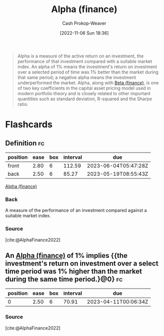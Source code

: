 :PROPERTIES:
:ID:       c3e94338-47df-4fa4-9e2b-1bdd7069f032
:ROAM_REFS: [cite:@AlphaFinance2022]
:LAST_MODIFIED: [2023-02-22 Wed 18:24]
:END:
#+title: Alpha (finance)
#+hugo_custom_front_matter: :slug "c3e94338-47df-4fa4-9e2b-1bdd7069f032"
#+author: Cash Prokop-Weaver
#+date: [2022-11-06 Sun 18:36]
#+filetags: :concept:
#+begin_quote
Alpha is a measure of the active return on an investment, the performance of that investment compared with a suitable market index. An alpha of 1% means the investment's return on investment over a selected period of time was 1% better than the market during that same period; a negative alpha means the investment underperformed the market. Alpha, along with [[id:e9c9e62b-efe6-4348-898f-06ca2e03132c][Beta (finance)]], is one of two key coefficients in the capital asset pricing model used in modern portfolio theory and is closely related to other important quantities such as standard deviation, R-squared and the Sharpe ratio.
#+end_quote

* Flashcards
** Definition :fc:
:PROPERTIES:
:CREATED: [2022-11-23 Wed 07:57]
:FC_CREATED: 2022-11-23T15:58:49Z
:FC_TYPE:  double
:ID:       12a6999b-4aeb-495e-bf84-8d0b9e175772
:END:
:REVIEW_DATA:
| position | ease | box | interval | due                  |
|----------+------+-----+----------+----------------------|
| front    | 2.80 |   6 |   112.59 | 2023-06-04T05:47:28Z |
| back     | 2.50 |   6 |    85.27 | 2023-05-19T08:55:43Z |
:END:

[[id:c3e94338-47df-4fa4-9e2b-1bdd7069f032][Alpha (finance)]]

*** Back
A measure of the performance of an investment compared against a suitable market index.
*** Source
[cite:@AlphaFinance2022]
** An [[id:c3e94338-47df-4fa4-9e2b-1bdd7069f032][Alpha (finance)]] of 1% implies {{the investment's return on investment over a select time period was 1% higher than the market during the same time period.}@0} :fc:
:PROPERTIES:
:CREATED: [2022-11-23 Wed 07:58]
:FC_CREATED: 2022-11-23T15:59:40Z
:FC_TYPE:  cloze
:ID:       7317a085-cda7-498a-a020-23927658786e
:FC_CLOZE_MAX: 0
:FC_CLOZE_TYPE: deletion
:END:
:REVIEW_DATA:
| position | ease | box | interval | due                  |
|----------+------+-----+----------+----------------------|
|        0 | 2.50 |   6 |    70.91 | 2023-04-11T00:06:34Z |
:END:

*** Source
[cite:@AlphaFinance2022]
#+print_bibliography: